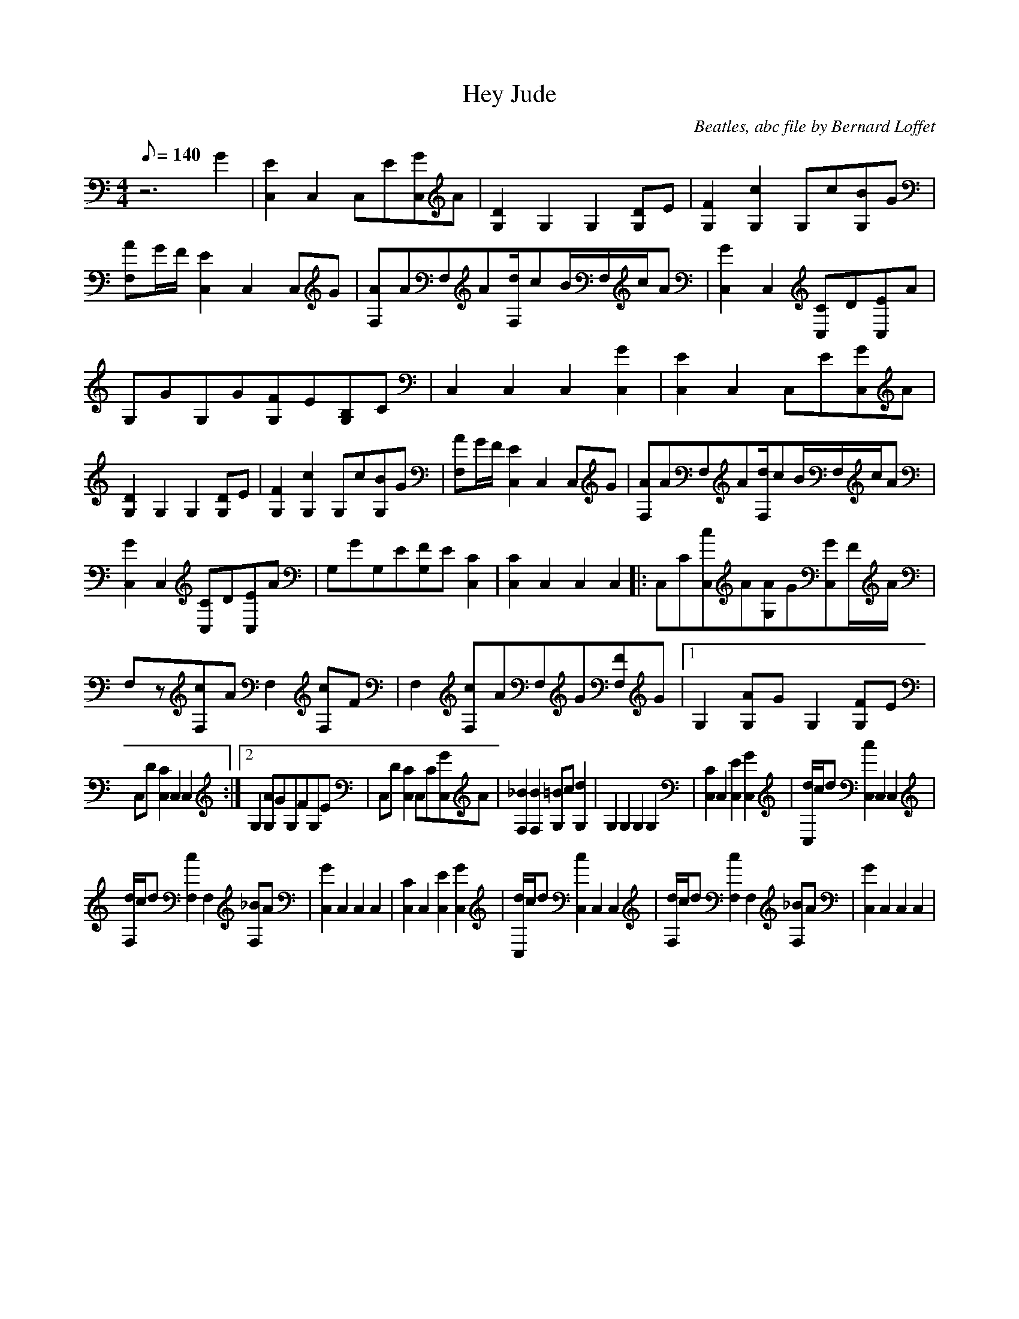 X:1
T:Hey Jude
C:Beatles, abc file by Bernard Loffet
L:1/8
Q:140
M:4/4
K:C
z6G2|[E2C,2]C,2[zC,]E[GC,]A|[D2G,2]G,2[z2G,2][DG,]E|[F2G,2][c2G,2]G,c[BG,]G|[AF,]G/F/[E2C,2]C,2[zC,]G|[AF,]AF,A[d/F,/]cB/F,/c/A|[G2C,2]C,2[CC,]D[EC,]A|
G,GG,G[FG,]E[B,G,]C|C,2C,2C,2[G2C,2]|[E2C,2]C,2[zC,]E[GC,]A|[D2G,2]G,2[z2G,2][DG,]E|[F2G,2][c2G,2]G,c[BG,]G|[AF,]G/F/[E2C,2]C,2[zC,]G|[AF,]AF,A[d/F,/]cB/F,/c/A|
[G2C,2]C,2[CC,]D[EC,]A|G,GG,E[FG,]E[C2C,2]|[C2C,2]C,2[z2C,2]C,2|:[zC,]C[cC,]A[AG,]G[GC,]F/A/|F,z[cF,]AF,2[cF,]F|F,2[cF,]AF,G[FF,]G|1G,2[AG,]GG,2[FG,]E|
C,D[C2C,2]C,2[z2C,2]:|2G,2[AG,]GG,FG,E|C,D[C2C,2]C,C[GC,]A|[_B2F,2][B2F,2][=BG,]c[d2G,2]|G,2G,2[z2G,2]G,2|[C2C,2]C,2[E2C,2][G2C,2]|[d/C,/]c/d[c2C,2]C,2C,2|
[d/F,/]c/d[c2F,2]F,2[_BF,]A|[G2C,2]C,2C,2C,2|[C2C,2]C,2[E2C,2][G2C,2]|[d/C,/]c/d[c2C,2]C,2C,2|[d/F,/]c/d[c2F,2]F,2[_BF,]A|[G2C,2]C,2C,2C,2|
Z:Created with TablEdit http://www.tabledit.com/
